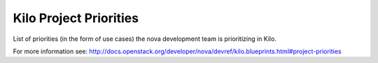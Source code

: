 .. _kilo-priorities:

========================
Kilo Project Priorities
========================

List of priorities (in the form of use cases) the nova development team is prioritizing in Kilo.

For more information see: http://docs.openstack.org/developer/nova/devref/kilo.blueprints.html#project-priorities
